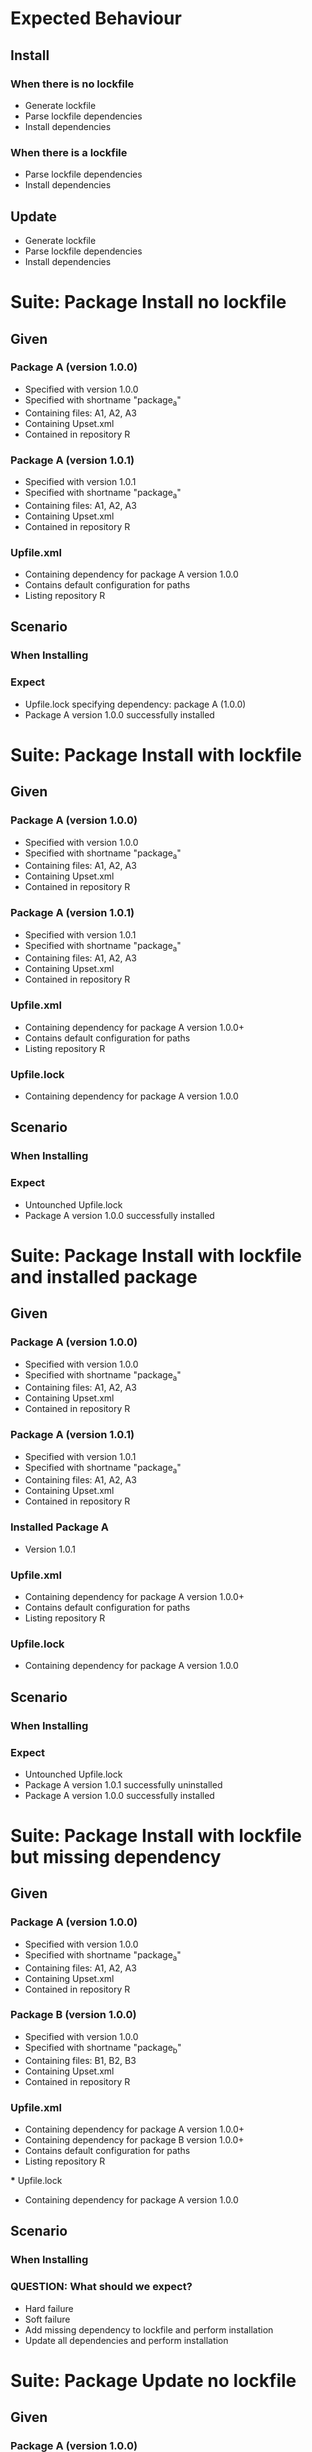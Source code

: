 * Expected Behaviour
** Install
*** When there is no lockfile
    - Generate lockfile
    - Parse lockfile dependencies
    - Install dependencies

*** When there is a lockfile
    - Parse lockfile dependencies
    - Install dependencies

** Update
    - Generate lockfile
    - Parse lockfile dependencies
    - Install dependencies

* Suite: Package Install no lockfile
** Given
*** Package A (version 1.0.0)
    - Specified with version 1.0.0
    - Specified with shortname "package_a"
    - Containing files: A1, A2, A3
    - Containing Upset.xml
    - Contained in repository R
*** Package A (version 1.0.1)
    - Specified with version 1.0.1
    - Specified with shortname "package_a"
    - Containing files: A1, A2, A3
    - Containing Upset.xml
    - Contained in repository R
*** Upfile.xml
    - Containing dependency for package A version 1.0.0
    - Contains default configuration for paths
    - Listing repository R
** Scenario
*** When Installing
*** Expect
    - Upfile.lock specifying dependency: package A (1.0.0)
    - Package A version 1.0.0 successfully installed
    
* Suite: Package Install with lockfile
** Given
*** Package A (version 1.0.0)
    - Specified with version 1.0.0
    - Specified with shortname "package_a"
    - Containing files: A1, A2, A3
    - Containing Upset.xml
    - Contained in repository R
*** Package A (version 1.0.1)
    - Specified with version 1.0.1
    - Specified with shortname "package_a"
    - Containing files: A1, A2, A3
    - Containing Upset.xml
    - Contained in repository R
*** Upfile.xml
    - Containing dependency for package A version 1.0.0+
    - Contains default configuration for paths
    - Listing repository R
*** Upfile.lock
    - Containing dependency for package A version 1.0.0
** Scenario
*** When Installing
*** Expect
    - Untounched Upfile.lock 
    - Package A version 1.0.0 successfully installed

* Suite: Package Install with lockfile and installed package
** Given
*** Package A (version 1.0.0)
    - Specified with version 1.0.0
    - Specified with shortname "package_a"
    - Containing files: A1, A2, A3
    - Containing Upset.xml
    - Contained in repository R
*** Package A (version 1.0.1)
    - Specified with version 1.0.1
    - Specified with shortname "package_a"
    - Containing files: A1, A2, A3
    - Containing Upset.xml
    - Contained in repository R
*** Installed Package A
    - Version 1.0.1
*** Upfile.xml
    - Containing dependency for package A version 1.0.0+
    - Contains default configuration for paths
    - Listing repository R
*** Upfile.lock
    - Containing dependency for package A version 1.0.0
** Scenario
*** When Installing
*** Expect
    - Untounched Upfile.lock 
    - Package A version 1.0.1 successfully uninstalled
    - Package A version 1.0.0 successfully installed

* Suite: Package Install with lockfile but missing dependency
** Given
*** Package A (version 1.0.0)
    - Specified with version 1.0.0
    - Specified with shortname "package_a"
    - Containing files: A1, A2, A3
    - Containing Upset.xml
    - Contained in repository R
*** Package B (version 1.0.0)
    - Specified with version 1.0.0
    - Specified with shortname "package_b"
    - Containing files: B1, B2, B3
    - Containing Upset.xml
    - Contained in repository R
*** Upfile.xml
    - Containing dependency for package A version 1.0.0+
    - Containing dependency for package B version 1.0.0+
    - Contains default configuration for paths
    - Listing repository R
 *** Upfile.lock
    - Containing dependency for package A version 1.0.0

** Scenario
*** When Installing
*** QUESTION: What should we expect?
    - Hard failure
    - Soft failure
    - Add missing dependency to lockfile and perform installation
    - Update all dependencies and perform installation

* Suite: Package Update no lockfile
** Given
*** Package A (version 1.0.0)
    - Specified with version 1.0.0
    - Specified with shortname "package_a"
    - Containing files: A1, A2, A3
    - Containing Upset.xml
    - Contained in repository R
*** Package A (version 1.0.1)
    - Specified with version 1.0.1
    - Specified with shortname "package_a"
    - Containing files: A1, A2, A3
    - Containing Upset.xml
    - Contained in repository R
*** Upfile.xml
    - Containing dependency for package A version 1.0.0
    - Contains default configuration for paths
    - Listing repository R
** Scenario
*** When Installing
*** Expect
    - Upfile.lock specifying dependency: package A (1.0.0)
    - Package A version 1.0.0 successfully installed

* Suite: Package Update with lockfile
** Given
*** Package A (version 1.0.0)
    - Specified with version 1.0.0
    - Specified with shortname "package_a"
    - Containing files: A1, A2, A3
    - Containing Upset.xml
    - Contained in repository R
*** Package A (version 1.0.1)
    - Specified with version 1.0.1
    - Specified with shortname "package_a"
    - Containing files: A1, A2, A3
    - Containing Upset.xml
    - Contained in repository R
*** Upfile.xml
    - Containing dependency for package A version 1.0.0+
    - Contains default configuration for paths
    - Listing repository R
*** Upfile.lock
    - Containing dependency for package A version 1.0.0
** Scenario
*** When Installing
*** Expect
    - Upfile.lock modified to reference package A version 1.0.1
    - Package A version 1.0.1 successfully installed

* Suite: Package Update with lockfile and installed package matching requirement
** Given
*** Package A (version 1.0.0)
    - Specified with version 1.0.0
    - Specified with shortname "package_a"
    - Containing files: A1, A2, A3
    - Containing Upset.xml
    - Contained in repository R
*** Package A (version 1.0.1)
    - Specified with version 1.0.1
    - Specified with shortname "package_a"
    - Containing files: A1, A2, A3
    - Containing Upset.xml
    - Contained in repository R
*** Installed Package A
    - Version 1.0.0
*** Upfile.xml
    - Containing dependency for package A version 1.0.0+
    - Contains default configuration for paths
    - Listing repository R
*** Upfile.lock
    - Containing dependency for package A version 1.0.0
** Scenario
*** When Installing
*** Expect
    - Upfile.lock modified to reference package A version 1.0.1
    - Package A version 1.0.0 successfully uninstalled
    - Package A version 1.0.1 successfully installed

* Suite: Package Update with lockfile and installed package not matching requirement
** Given
*** Package A (version 1.0.0)
    - Specified with version 1.0.0
    - Specified with shortname "package_a"
    - Containing files: A1, A2, A3
    - Containing Upset.xml
    - Contained in repository R
*** Package A (version 1.0.1)
    - Specified with version 1.0.1
    - Specified with shortname "package_a"
    - Containing files: A1, A2, A3
    - Containing Upset.xml
    - Contained in repository R
*** Installed Package A
    - Version 1.0.0
*** Upfile.xml
    - Containing dependency for package A version 1.0.1+
    - Contains default configuration for paths
    - Listing repository R
*** Upfile.lock
    - Containing dependency for package A version 1.0.0
** Scenario
*** When Installing
*** Expect
    - Upfile.lock modified to reference package A version 1.0.1
    - Package A version 1.0.0 successfully uninstalled
    - Package A version 1.0.1 successfully installed